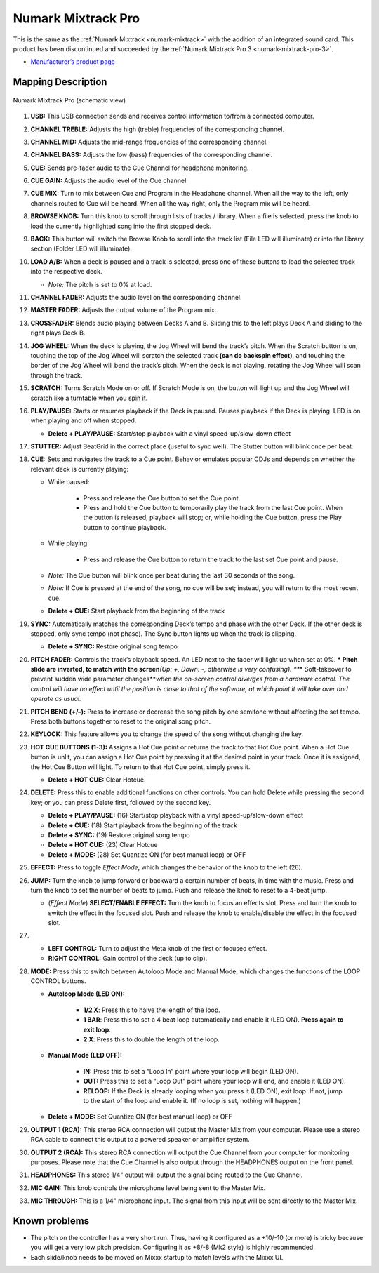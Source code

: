 .. _numark-mixtrack-pro:

Numark Mixtrack Pro
===================

This is the same as the :ref:`Numark Mixtrack <numark-mixtrack>` with the addition of an integrated sound card. This product has been discontinued and succeeded by the :ref:`Numark Mixtrack Pro 3 <numark-mixtrack-pro-3>`.

-  `Manufacturer’s product page <http://www.numark.com/product/mixtrackpro>`__

.. versionadded:: 1.8.2

Mapping Description
-------------------

.. figure:: ../../_static/controllers/numark_mixtrack_pro.png
   :align: center
   :width: 100%
   :figwidth: 100%
   :alt: Numark Mixtrack Pro (schematic view)
   :figclass: pretty-figures

   Numark Mixtrack Pro (schematic view)


1.  **USB:** This USB connection sends and receives control information to/from a connected computer.
2.  **CHANNEL TREBLE:** Adjusts the high (treble) frequencies of the corresponding channel.
3.  **CHANNEL MID:** Adjusts the mid-range frequencies of the corresponding channel.
4.  **CHANNEL BASS:** Adjusts the low (bass) frequencies of the corresponding channel.
5.  **CUE:** Sends pre-fader audio to the Cue Channel for headphone monitoring.
6.  **CUE GAIN:** Adjusts the audio level of the Cue channel.
7.  **CUE MIX:** Turn to mix between Cue and Program in the Headphone channel. When all the way to the left, only channels routed to Cue will be heard. When all the way right, only the Program mix
    will be heard.
8.  **BROWSE KNOB:** Turn this knob to scroll through lists of tracks / library. When a file is selected, press the knob to load the currently highlighted song into the first stopped deck.
9.  **BACK:** This button will switch the Browse Knob to scroll into the track list (File LED will illuminate) or into the library section (Folder LED will illuminate).
10. **LOAD A/B:** When a deck is paused and a track is selected, press one of these buttons to load the selected track into the respective deck.

    * *Note:* The pitch is set to 0% at load.

11. **CHANNEL FADER:** Adjusts the audio level on the corresponding channel.
12. **MASTER FADER:** Adjusts the output volume of the Program mix.
13. **CROSSFADER:** Blends audio playing between Decks A and B. Sliding this to the left plays Deck A and sliding to the right plays Deck B.
14. **JOG WHEEL:** When the deck is playing, the Jog Wheel will bend the track’s pitch. When the Scratch button is on, touching the top of the Jog Wheel will scratch the selected track **(can do
    backspin effect)**, and touching the border of the Jog Wheel will bend the track’s pitch. When the deck is not playing, rotating the Jog Wheel will scan through the track.
15. **SCRATCH:** Turns Scratch Mode on or off. If Scratch Mode is on, the button will light up and the Jog Wheel will scratch like a turntable when you spin it.
16. **PLAY/PAUSE:** Starts or resumes playback if the Deck is paused. Pauses playback if the Deck is playing. LED is on when playing and off when stopped.

    * **Delete + PLAY/PAUSE:** Start/stop playback with a vinyl speed-up/slow-down effect

17. **STUTTER:** Adjust BeatGrid in the correct place (useful to sync well). The Stutter button will blink once per beat.
18. **CUE:** Sets and navigates the track to a Cue point. Behavior emulates popular CDJs and depends on whether the relevant deck is currently playing:

    * While paused:

        * Press and release the Cue button to set the Cue point.
        * Press and hold the Cue button to temporarily play the track from the last Cue point. When the button is released, playback will stop; or, while holding the Cue button, press the Play button to continue playback.

    * While playing:

        * Press and release the Cue button to return the track to the last set Cue point and pause.

    * *Note:* The Cue button will blink once per beat during the last 30 seconds of the song.
    * *Note:* If Cue is pressed at the end of the song, no cue will be set; instead, you will return to the most recent cue.
    * **Delete + CUE:** Start playback from the beginning of the track

19. **SYNC:** Automatically matches the corresponding Deck’s tempo and phase with the other Deck. If the other deck is stopped, only sync tempo (not phase). The Sync button lights up when the track is clipping.

    * **Delete + SYNC:** Restore original song tempo

20. **PITCH FADER:** Controls the track’s playback speed. An LED next to the fader will light up when set at 0%.
    **\* Pitch slide are inverted, to match with the screen**\ *(Up: +, Down: -, otherwise is very confusing).
    *\ **\* Soft-takeover to prevent sudden wide parameter changes**\ *when the on-screen control diverges from a hardware control. The control will have no effect until the position is close to that
    of the software, at which point it will take over and operate as usual.*
21. **PITCH BEND (+/–):** Press to increase or decrease the song pitch by one semitone without affecting the set tempo. Press both buttons together to reset to the original song pitch.
22. **KEYLOCK:** This feature allows you to change the speed of the song without changing the key.
23. **HOT CUE BUTTONS (1-3):** Assigns a Hot Cue point or returns the track to that Hot Cue point. When a Hot Cue button is unlit, you can assign a Hot Cue point by pressing it at the desired point in your track. Once it is assigned, the Hot Cue Button will light. To return to that Hot Cue point, simply press it.

    * **Delete + HOT CUE:** Clear Hotcue.

24. **DELETE:** Press this to enable additional functions on other controls. You can hold Delete while pressing the second key; or you can press Delete first, followed by the second key.

    * **Delete + PLAY/PAUSE:** (16) Start/stop playback with a vinyl speed-up/slow-down effect
    * **Delete + CUE:** (18) Start playback from the beginning of the track
    * **Delete + SYNC:** (19) Restore original song tempo
    * **Delete + HOT CUE:** (23) Clear Hotcue
    * **Delete + MODE:** (28) Set Quantize ON (for best manual loop) or OFF

25. **EFFECT:** Press to toggle *Effect Mode*, which changes the behavior of the knob to the left (26).
26. **JUMP:** Turn the knob to jump forward or backward a certain number of beats, in time with the music. Press and turn the knob to set the number of beats to jump. Push and release the knob to reset to a 4-beat jump.

    * (*Effect Mode*) **SELECT/ENABLE EFFECT:** Turn the knob to focus an effects slot. Press and turn the knob to switch the effect in the focused slot. Push and release the knob to enable/disable the effect in the focused slot.

27.
    * **LEFT CONTROL:** Turn to adjust the Meta knob of the first or focused effect.
    * **RIGHT CONTROL:** Gain control of the deck (up to clip).
28. **MODE:** Press this to switch between Autoloop Mode and Manual Mode, which changes the functions of the LOOP CONTROL buttons.


    * **Autoloop Mode (LED ON):**

        * **1/2 X**: Press this to halve the length of the loop.
        * **1 BAR**: Press this to set a 4 beat loop automatically and enable it (LED ON). **Press again to exit loop**.
        * **2 X**: Press this to double the length of the loop.

    * **Manual Mode (LED OFF):**

        * **IN:** Press this to set a “Loop In” point where your loop will begin (LED ON).
        * **OUT:** Press this to set a “Loop Out” point where your loop will end, and enable it (LED ON).
        * **RELOOP:** If the Deck is already looping when you press it (LED ON), exit loop. If not, jump to the start of the loop and enable it. (If no loop is set, nothing will happen.)

    * **Delete + MODE:** Set Quantize ON (for best manual loop) or OFF

29. **OUTPUT 1 (RCA):** This stereo RCA connection will output the Master Mix from your computer. Please use a stereo RCA cable to connect this output to a powered speaker or amplifier system.
30. **OUTPUT 2 (RCA):** This stereo RCA connection will output the Cue Channel from your computer for monitoring purposes. Please note that the Cue Channel is also output through the HEADPHONES output
    on the front panel.
31. **HEADPHONES:** This stereo 1/4" output will output the signal being routed to the Cue Channel.
32. **MIC GAIN:** This knob controls the microphone level being sent to the Master Mix.
33. **MIC THROUGH:** This is a 1/4" microphone input. The signal from this input will be sent directly to the Master Mix.

Known problems
--------------

-  The pitch on the controller has a very short run. Thus, having it configured as a +10/-10 (or more) is tricky because you will get a very low pitch precision. Configuring it as +8/-8 (Mk2 style) is
   highly recommended.
-  Each slide/knob needs to be moved on Mixxx startup to match levels with the Mixxx UI.
